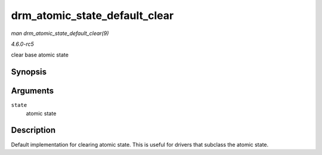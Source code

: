 .. -*- coding: utf-8; mode: rst -*-

.. _API-drm-atomic-state-default-clear:

==============================
drm_atomic_state_default_clear
==============================

*man drm_atomic_state_default_clear(9)*

*4.6.0-rc5*

clear base atomic state


Synopsis
========

.. c:function:: void drm_atomic_state_default_clear( struct drm_atomic_state * state )

Arguments
=========

``state``
    atomic state


Description
===========

Default implementation for clearing atomic state. This is useful for
drivers that subclass the atomic state.


.. ------------------------------------------------------------------------------
.. This file was automatically converted from DocBook-XML with the dbxml
.. library (https://github.com/return42/sphkerneldoc). The origin XML comes
.. from the linux kernel, refer to:
..
.. * https://github.com/torvalds/linux/tree/master/Documentation/DocBook
.. ------------------------------------------------------------------------------
